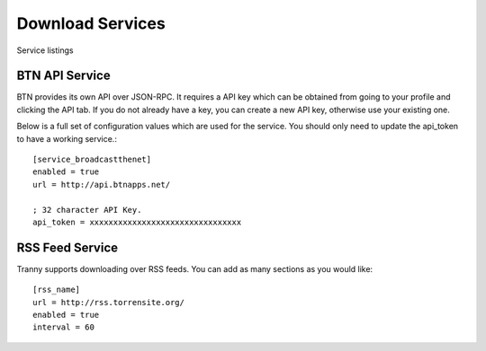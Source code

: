 Download Services
=================

Service listings

BTN API Service
---------------

BTN provides its own API over JSON-RPC. It requires a API key which can be obtained
from going to your profile and clicking the API tab. If you do not already have a key, you
can create a new API key, otherwise use your existing one.

Below is a full set of configuration values which are used for the service. You should
only need to update the api_token to have a working service.::

    [service_broadcastthenet]
    enabled = true
    url = http://api.btnapps.net/

    ; 32 character API Key.
    api_token = xxxxxxxxxxxxxxxxxxxxxxxxxxxxxxxx


RSS Feed Service
----------------

Tranny supports downloading over RSS feeds. You can add as many sections as you would like::

    [rss_name]
    url = http://rss.torrensite.org/
    enabled = true
    interval = 60
